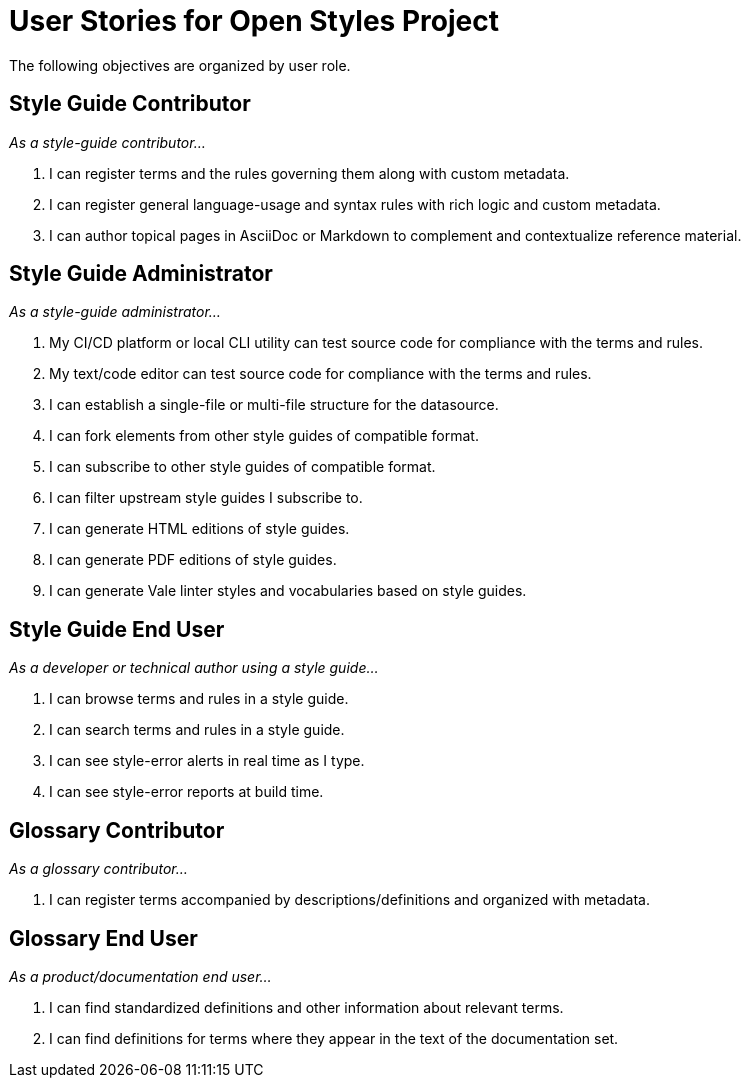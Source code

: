 = User Stories for Open Styles Project

The following objectives are organized by user role.

== Style Guide Contributor

[.case]_As a style-guide contributor..._

. I can register terms and the rules governing them along with custom metadata.

. I can register general language-usage and syntax rules with rich logic and custom metadata.

. I can author topical pages in AsciiDoc or Markdown to complement and contextualize reference material.

== Style Guide Administrator

[.case]_As a style-guide administrator..._

. My CI/CD platform or local CLI utility can test source code for compliance with the terms and rules.

. My text/code editor can test source code for compliance with the terms and rules.

. I can establish a single-file or multi-file structure for the datasource.

. I can fork elements from other style guides of compatible format.

. I can subscribe to other style guides of compatible format.

. I can filter upstream style guides I subscribe to.

. I can generate HTML editions of style guides.

. I can generate PDF editions of style guides.

. I can generate Vale linter styles and vocabularies based on style guides.

== Style Guide End User

[.case]_As a developer or technical author using a style guide..._

. I can browse terms and rules in a style guide.

. I can search terms and rules in a style guide.

. I can see style-error alerts in real time as I type.

. I can see style-error reports at build time.

== Glossary Contributor

[.case]_As a glossary contributor..._

. I can register terms accompanied by descriptions/definitions and organized with metadata.

== Glossary End User

[.case]_As a product/documentation end user..._

. I can find standardized definitions and other information about relevant terms.

. I can find definitions for terms where they appear in the text of the documentation set.

